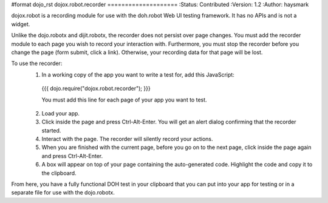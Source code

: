 #format dojo_rst
dojox.robot.recorder
====================
:Status: Contributed
:Version: 1.2
:Author: haysmark

dojox.robot is a recording module for use with the doh.robot Web UI testing framework. It has no APIs and is not a widget.

Unlike the dojo.robotx and dijit.robotx, the recorder does not persist over page changes. You must add the recorder module to each page you wish to record your interaction with. Furthermore, you must stop the recorder before you change the page (form submit, click a link). Otherwise, your recording data for that page will be lost.

To use the recorder:
 1. In a working copy of the app you want to write a test for, add this JavaScript:

  {{{
  dojo.require("dojox.robot.recorder");
  }}}

  You must add this line for each page of your app you want to test.

 2. Load your app.
 3. Click inside the page and press Ctrl-Alt-Enter. You will get an alert dialog confirming that the recorder started.
 4. Interact with the page. The recorder will silently record your actions.
 5. When you are finished with the current page, before you go on to the next page, click inside the page again and press Ctrl-Alt-Enter.
 6. A box will appear on top of your page containing the auto-generated code. Highlight the code and copy it to the clipboard.

From here, you have a fully functional DOH test in your clipboard that you can put into your app for testing or in a separate file for use with the dojo.robotx.
